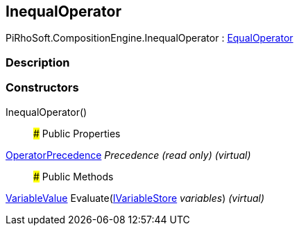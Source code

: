 [#reference/inequal-operator]

## InequalOperator

PiRhoSoft.CompositionEngine.InequalOperator : <<reference/equal-operator.html,EqualOperator>>

### Description

### Constructors

InequalOperator()::

### Public Properties

<<reference/operator-precedence.html,OperatorPrecedence>> _Precedence_ _(read only)_ _(virtual)_::

### Public Methods

<<reference/variable-value.html,VariableValue>> Evaluate(<<reference/i-variable-store.html,IVariableStore>> _variables_) _(virtual)_::